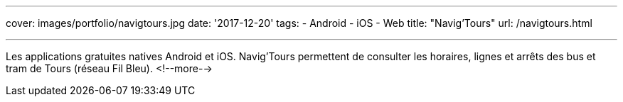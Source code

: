 ---
cover: images/portfolio/navigtours.jpg
date: '2017-12-20'
tags:
- Android
- iOS
- Web
title: "Navig'Tours"
url: /navigtours.html

---

Les applications gratuites natives Android et iOS. Navig'Tours permettent de consulter les horaires,
lignes et arrêts des bus et tram de Tours (réseau Fil Bleu).
<!--more-->
